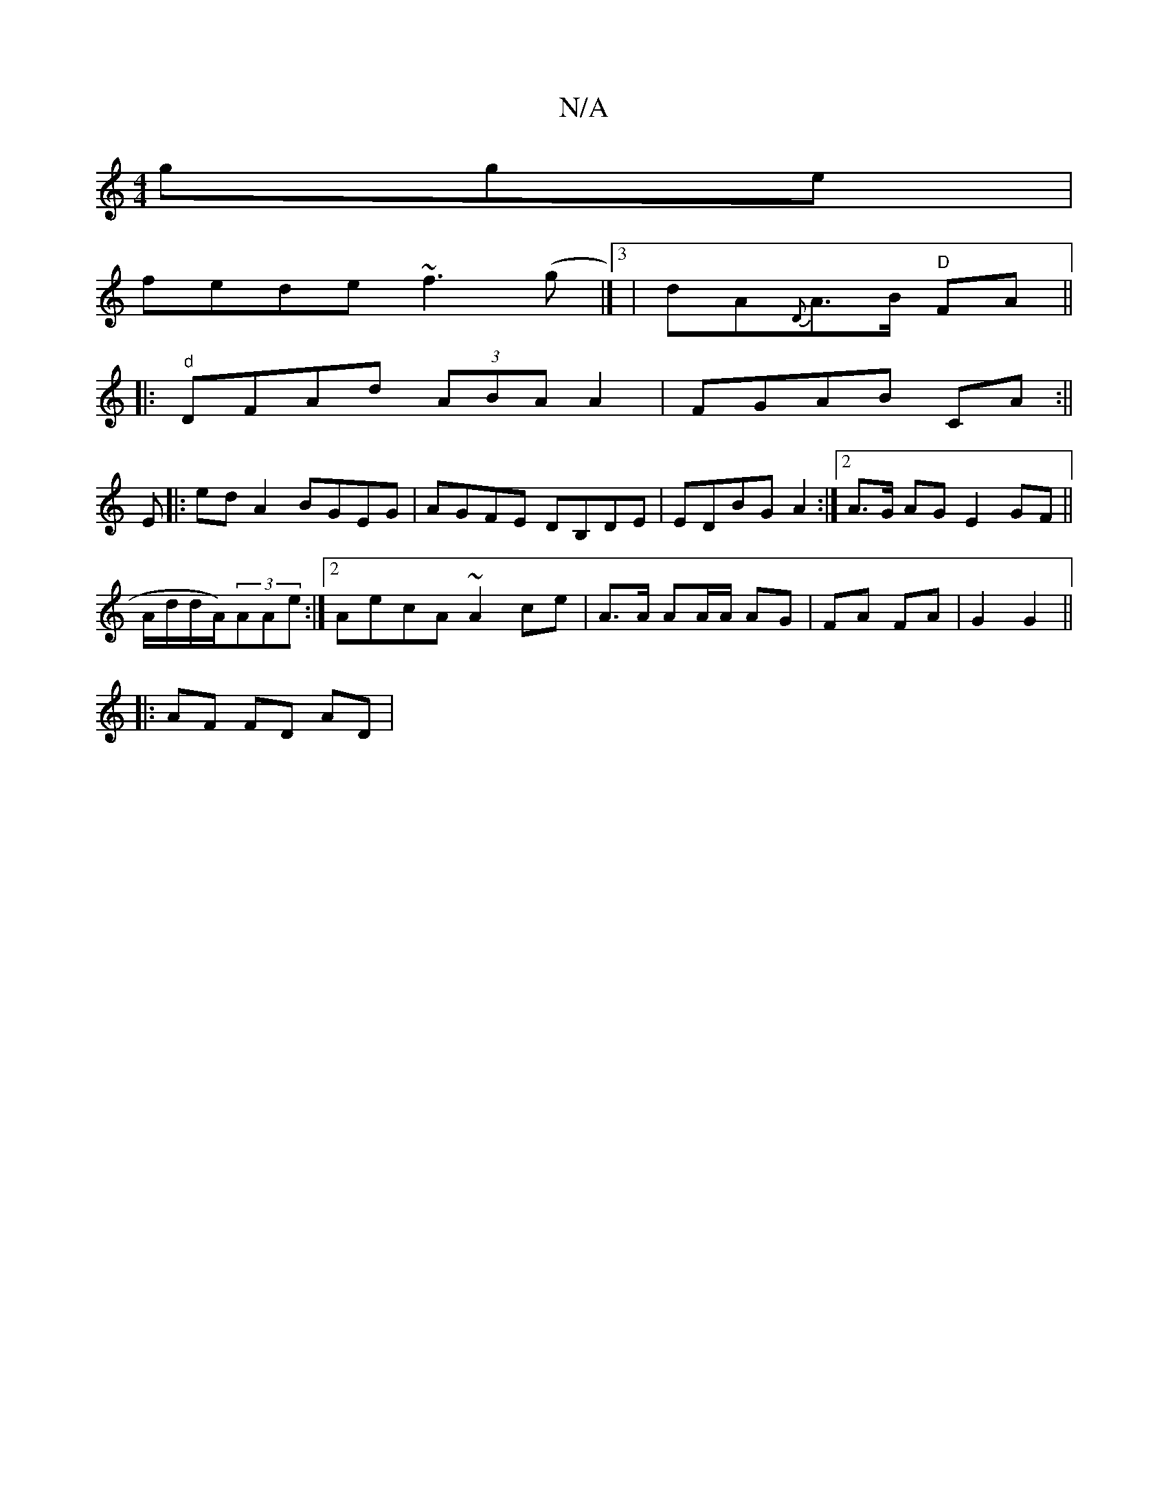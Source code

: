 X:1
T:N/A
M:4/4
R:N/A
K:Cmajor
gge|
fede ~f3(g|]3 | dA{D}A>B "D" FA ||
|: "d" DFAd (3ABA A2|FGAB CA:||
E|:ed A2 BGEG| AGFE DB,DE|EDBG A2:|2 A>G AG E2 GF||
A/d/d/A/)(3AAe :|2 AecA ~A2ce|A>A AA/A/ AG | FA FA | G2 G2 ||
|: AF FD AD | 